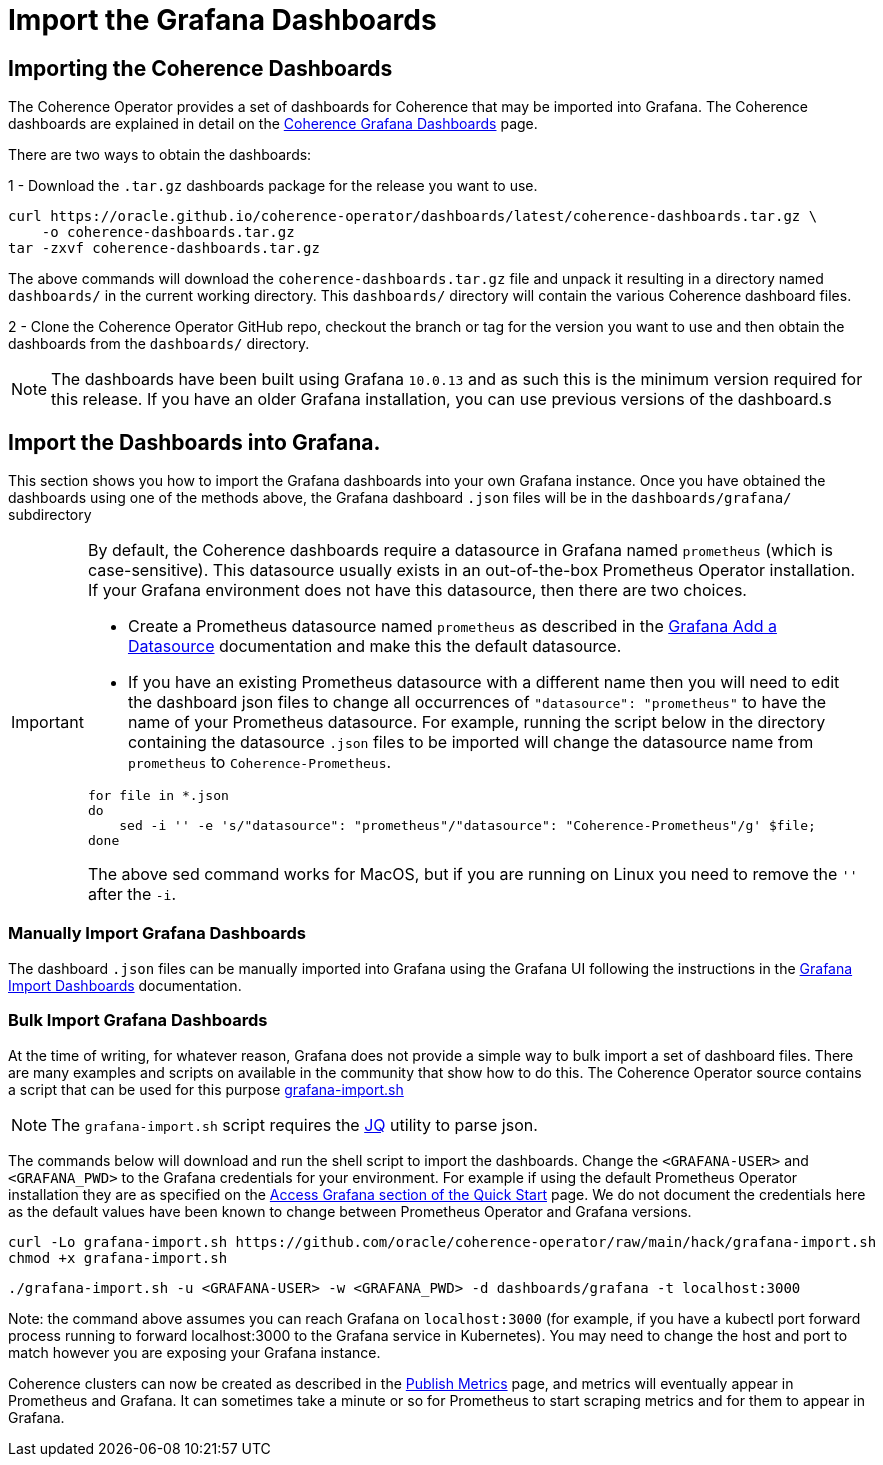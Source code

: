 ///////////////////////////////////////////////////////////////////////////////

    Copyright (c) 2020, 2024, Oracle and/or its affiliates.
    Licensed under the Universal Permissive License v 1.0 as shown at
    http://oss.oracle.com/licenses/upl.

///////////////////////////////////////////////////////////////////////////////

= Import the Grafana Dashboards

== Importing the Coherence Dashboards

The Coherence Operator provides a set of dashboards for Coherence that may be imported into Grafana.
The Coherence dashboards are explained in detail on the <<040_dashboards.adoc,Coherence Grafana Dashboards>> page.

There are two ways to obtain the dashboards:

1 - Download the `.tar.gz` dashboards package for the release you want to use.

[source,bash]
----
curl https://oracle.github.io/coherence-operator/dashboards/latest/coherence-dashboards.tar.gz \
    -o coherence-dashboards.tar.gz
tar -zxvf coherence-dashboards.tar.gz
----

The above commands will download the `coherence-dashboards.tar.gz` file and unpack it resulting in a
directory named `dashboards/` in the current working directory. This `dashboards/` directory will contain
the various Coherence dashboard files.


2 - Clone the Coherence Operator GitHub repo, checkout the branch or tag for the version you want to use and
then obtain the dashboards from the `dashboards/` directory.

NOTE: The dashboards have been built using Grafana `10.0.13` and as such this is the minimum version required for this release.
If you have an older Grafana installation, you can use previous versions of the dashboard.s

== Import the Dashboards into Grafana.

This section shows you how to import the Grafana dashboards into your own Grafana instance.
Once you have obtained the dashboards using one of the methods above, the Grafana dashboard `.json` files will be in the `dashboards/grafana/` subdirectory

[IMPORTANT]
====
By default, the Coherence dashboards require a datasource in Grafana named `prometheus` (which is case-sensitive).
This datasource usually exists in an out-of-the-box Prometheus Operator installation.
If your Grafana environment does not have this datasource, then there are two choices.

* Create a Prometheus datasource named `prometheus` as described in the https://grafana.com/docs/grafana/latest/datasources/add-a-data-source/[Grafana Add a Datasource] documentation and make this the default datasource.

* If you have an existing Prometheus datasource with a different name then you will need to edit the dashboard json
files to change all occurrences of `"datasource": "prometheus"` to have the name of your Prometheus datasource.
For example, running the script below in the directory containing the datasource `.json` files to be imported will
change the datasource name from `prometheus` to `Coherence-Prometheus`.
[source,bash]
----
for file in *.json
do
    sed -i '' -e 's/"datasource": "prometheus"/"datasource": "Coherence-Prometheus"/g' $file;
done
----

The above sed command works for MacOS, but if you are running on Linux you need to remove the `''` after the `-i`.

====

=== Manually Import Grafana Dashboards

The dashboard `.json` files can be manually imported into Grafana using the Grafana UI following the instructions
in the
https://grafana.com/docs/grafana/latest/dashboards/build-dashboards/import-dashboards/[Grafana Import Dashboards]
documentation.

=== Bulk Import Grafana Dashboards

At the time of writing, for whatever reason, Grafana does not provide a simple way to bulk import a set of dashboard files.
There are many examples and scripts on available in the community that show how to do this.
The Coherence Operator source contains a script that can be used for this purpose
https://github.com/oracle/coherence-operator/raw/main/hack/grafana-import.sh[grafana-import.sh]

NOTE: The `grafana-import.sh` script requires the https://stedolan.github.io/jq/[JQ] utility to parse json.

The commands below will download and run the shell script to import the dashboards.
Change the `<GRAFANA-USER>` and `<GRAFANA_PWD>` to the Grafana credentials for your environment.
For example if using the default Prometheus Operator installation they are as specified on the
https://github.com/prometheus-operator/kube-prometheus/blob/main/docs/access-ui.md[Access Grafana section of the Quick Start] page.
We do not document the credentials here as the default values have been known to change between Prometheus Operator and Grafana versions.

[source,bash]
----
curl -Lo grafana-import.sh https://github.com/oracle/coherence-operator/raw/main/hack/grafana-import.sh
chmod +x grafana-import.sh
----
[source,bash]
----
./grafana-import.sh -u <GRAFANA-USER> -w <GRAFANA_PWD> -d dashboards/grafana -t localhost:3000
----
Note: the command above assumes you can reach Grafana on `localhost:3000` (for example, if you have a kubectl port forward process
running to forward localhost:3000 to the Grafana service in Kubernetes). You may need to change the host and port to match however
you are exposing your Grafana instance.

Coherence clusters can now be created as described in the <<docs/metrics/020_metrics.adoc,Publish Metrics>>
page, and metrics will eventually appear in Prometheus and Grafana. It can sometimes take a minute or so for
Prometheus to start scraping metrics and for them to appear in Grafana.
